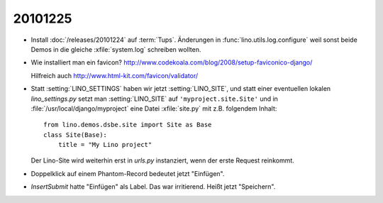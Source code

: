 20101225
========

- Install :doc:`/releases/20101224` auf :term:`Tups`.
  Änderungen in :func:`lino.utils.log.configure` weil sonst beide Demos 
  in die gleiche :xfile:`system.log` schreiben wollten.

- Wie installiert man ein favicon?
  http://www.codekoala.com/blog/2008/setup-faviconico-django/
  
  Hilfreich auch
  http://www.html-kit.com/favicon/validator/
  
- Statt :setting:`LINO_SETTINGS` haben wir jetzt :setting:`LINO_SITE`, 
  und statt einer eventuellen lokalen `lino_settings.py` 
  setzt man :setting:`LINO_SITE` auf ``'myproject.site.Site'`` 
  und in :file:`/usr/local/django/myproject` eine Datei :xfile:`site.py` 
  mit z.B. folgendem Inhalt::
  
    from lino.demos.dsbe.site import Site as Base
    class Site(Base):
        title = "My Lino project"
  
  Der Lino-Site wird weiterhin erst in `urls.py` instanziert, 
  wenn der erste Request reinkommt. 

- Doppelklick auf einem Phantom-Record bedeutet jetzt "Einfügen".

- `InsertSubmit` hatte "Einfügen" als Label. Das war irritierend. 
  Heißt jetzt "Speichern".